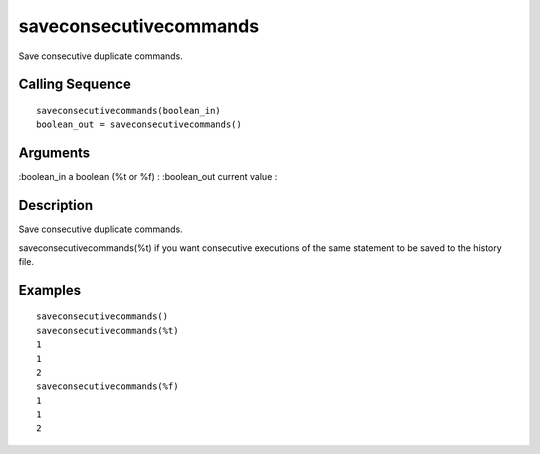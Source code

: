 


saveconsecutivecommands
=======================

Save consecutive duplicate commands.



Calling Sequence
~~~~~~~~~~~~~~~~


::

    saveconsecutivecommands(boolean_in)
    boolean_out = saveconsecutivecommands()




Arguments
~~~~~~~~~

:boolean_in a boolean (%t or %f)
: :boolean_out current value
:



Description
~~~~~~~~~~~

Save consecutive duplicate commands.

saveconsecutivecommands(%t) if you want consecutive executions of the
same statement to be saved to the history file.



Examples
~~~~~~~~


::

    saveconsecutivecommands()
    saveconsecutivecommands(%t)
    1
    1
    2
    saveconsecutivecommands(%f)
    1
    1
    2




